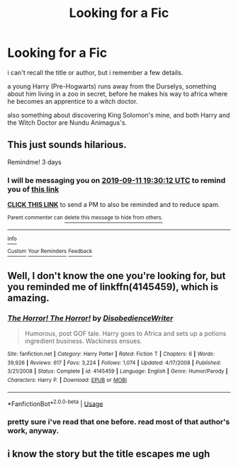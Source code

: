 #+TITLE: Looking for a Fic

* Looking for a Fic
:PROPERTIES:
:Author: KingDarius89
:Score: 2
:DateUnix: 1567968940.0
:DateShort: 2019-Sep-08
:FlairText: What's That Fic?
:END:
i can't recall the title or author, but i remember a few details.

a young Harry (Pre-Hogwarts) runs away from the Durselys, something about him living in a zoo in secret, before he makes his way to africa where he becomes an apprentice to a witch doctor.

also something about discovering King Solomon's mine, and both Harry and the Witch Doctor are Nundu Animagus's.


** This just sounds hilarious.

Remindme! 3 days
:PROPERTIES:
:Author: Shepard131
:Score: 2
:DateUnix: 1567971012.0
:DateShort: 2019-Sep-09
:END:

*** I will be messaging you on [[http://www.wolframalpha.com/input/?i=2019-09-11%2019:30:12%20UTC%20To%20Local%20Time][*2019-09-11 19:30:12 UTC*]] to remind you of [[https://np.reddit.com/r/HPfanfiction/comments/d1f5mq/looking_for_a_fic/ezl30ex/][*this link*]]

[[https://np.reddit.com/message/compose/?to=RemindMeBot&subject=Reminder&message=%5Bhttps%3A%2F%2Fwww.reddit.com%2Fr%2FHPfanfiction%2Fcomments%2Fd1f5mq%2Flooking_for_a_fic%2Fezl30ex%2F%5D%0A%0ARemindMe%21%202019-09-11%2019%3A30%3A12%20UTC][*CLICK THIS LINK*]] to send a PM to also be reminded and to reduce spam.

^{Parent commenter can} [[https://np.reddit.com/message/compose/?to=RemindMeBot&subject=Delete%20Comment&message=Delete%21%20d1f5mq][^{delete this message to hide from others.}]]

--------------

[[https://np.reddit.com/r/RemindMeBot/comments/c5l9ie/remindmebot_info_v20/][^{Info}]]

[[https://np.reddit.com/message/compose/?to=RemindMeBot&subject=Reminder&message=%5BLink%20or%20message%20inside%20square%20brackets%5D%0A%0ARemindMe%21%20Time%20period%20here][^{Custom}]]
[[https://np.reddit.com/message/compose/?to=RemindMeBot&subject=List%20Of%20Reminders&message=MyReminders%21][^{Your Reminders}]]
[[https://np.reddit.com/message/compose/?to=Watchful1&subject=RemindMeBot%20Feedback][^{Feedback}]]
:PROPERTIES:
:Author: RemindMeBot
:Score: 1
:DateUnix: 1567971042.0
:DateShort: 2019-Sep-09
:END:


** Well, I don't know the one you're looking for, but you reminded me of linkffn(4145459), which is amazing.
:PROPERTIES:
:Author: A2i9
:Score: 1
:DateUnix: 1567975947.0
:DateShort: 2019-Sep-09
:END:

*** [[https://www.fanfiction.net/s/4145459/1/][*/The Horror! The Horror!/*]] by [[https://www.fanfiction.net/u/1228238/DisobedienceWriter][/DisobedienceWriter/]]

#+begin_quote
  Humorous, post GOF tale. Harry goes to Africa and sets up a potions ingredient business. Wackiness ensues.
#+end_quote

^{/Site/:} ^{fanfiction.net} ^{*|*} ^{/Category/:} ^{Harry} ^{Potter} ^{*|*} ^{/Rated/:} ^{Fiction} ^{T} ^{*|*} ^{/Chapters/:} ^{6} ^{*|*} ^{/Words/:} ^{39,926} ^{*|*} ^{/Reviews/:} ^{617} ^{*|*} ^{/Favs/:} ^{3,224} ^{*|*} ^{/Follows/:} ^{1,074} ^{*|*} ^{/Updated/:} ^{4/17/2008} ^{*|*} ^{/Published/:} ^{3/21/2008} ^{*|*} ^{/Status/:} ^{Complete} ^{*|*} ^{/id/:} ^{4145459} ^{*|*} ^{/Language/:} ^{English} ^{*|*} ^{/Genre/:} ^{Humor/Parody} ^{*|*} ^{/Characters/:} ^{Harry} ^{P.} ^{*|*} ^{/Download/:} ^{[[http://www.ff2ebook.com/old/ffn-bot/index.php?id=4145459&source=ff&filetype=epub][EPUB]]} ^{or} ^{[[http://www.ff2ebook.com/old/ffn-bot/index.php?id=4145459&source=ff&filetype=mobi][MOBI]]}

--------------

*FanfictionBot*^{2.0.0-beta} | [[https://github.com/tusing/reddit-ffn-bot/wiki/Usage][Usage]]
:PROPERTIES:
:Author: FanfictionBot
:Score: 1
:DateUnix: 1567975955.0
:DateShort: 2019-Sep-09
:END:


*** pretty sure i've read that one before. read most of that author's work, anyway.
:PROPERTIES:
:Author: KingDarius89
:Score: 1
:DateUnix: 1567981930.0
:DateShort: 2019-Sep-09
:END:


** i know the story but the title escapes me ugh
:PROPERTIES:
:Author: LurkingFromTheShadow
:Score: 1
:DateUnix: 1567998116.0
:DateShort: 2019-Sep-09
:END:
